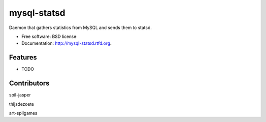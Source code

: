 ===============================
mysql-statsd
===============================

.. image:: https://badge.fury.io/py/mysql-statsd.png
    :target: http://badge.fury.io/py/mysql-statsd
    
.. image:: https://travis-ci.org/spilgames/mysql-statsd.png?branch=master
        :target: https://travis-ci.org/spilgames/mysql-statsd

.. image:: https://pypip.in/d/mysql-statsd/badge.png
        :target: https://crate.io/packages/mysql-statsd?version=latest


Daemon that gathers statistics from MySQL and sends them to statsd.

* Free software: BSD license
* Documentation: http://mysql-statsd.rtfd.org.

Features
--------

* TODO

Contributors
--------

spil-jasper

thijsdezoete

art-spilgames
